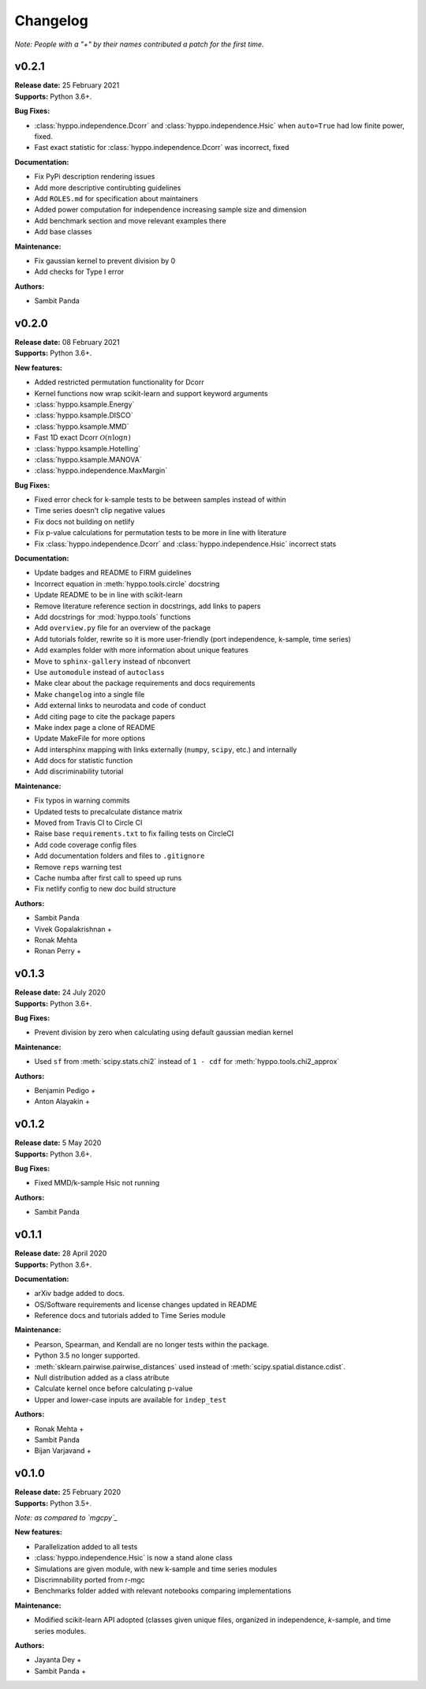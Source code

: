 ..  -*- coding: utf-8 -*-

Changelog
=========

*Note: People with a "+" by their names contributed a patch for the first time.*

v0.2.1
------
| **Release date:** 25 February 2021
| **Supports:** Python 3.6+.

**Bug Fixes:**

* :class:`hyppo.independence.Dcorr` and :class:`hyppo.independence.Hsic` when ``auto=True`` had low finite power, fixed.
* Fast exact statistic for :class:`hyppo.independence.Dcorr` was incorrect, fixed

**Documentation:**

* Fix PyPi description rendering issues
* Add more descriptive contirubting guidelines
* Add ``ROLES.md`` for specification about maintainers
* Added power computation for independence increasing sample size and dimension
* Add benchmark section and move relevant examples there
* Add base classes

**Maintenance:**

* Fix gaussian kernel to prevent division by 0
* Add checks for Type I error

**Authors:**

+ Sambit Panda

v0.2.0
------
| **Release date:** 08 February 2021
| **Supports:** Python 3.6+.

**New features:**

* Added restricted permutation functionality for Dcorr
* Kernel functions now wrap scikit-learn and support keyword arguments
* :class:`hyppo.ksample.Energy`
* :class:`hyppo.ksample.DISCO`
* :class:`hyppo.ksample.MMD`
* Fast 1D exact Dcorr :math:`\mathcal{O}(n \log n)`
* :class:`hyppo.ksample.Hotelling`
* :class:`hyppo.ksample.MANOVA`
* :class:`hyppo.independence.MaxMargin`

**Bug Fixes:**

* Fixed error check for k-sample tests to be between samples instead of within
* Time series doesn't clip negative values
* Fix docs not building on netlify
* Fix p-value calculations for permutation tests to be more in line with literature
* Fix :class:`hyppo.independence.Dcorr` and :class:`hyppo.independence.Hsic` incorrect stats

**Documentation:**

* Update badges and README to FIRM guidelines
* Incorrect equation in :meth:`hyppo.tools.circle` docstring
* Update README to be in line with scikit-learn
* Remove literature reference section in docstrings, add links to papers
* Add docstrings for :mod:`hyppo.tools` functions
* Add ``overview.py`` file for an overview of the package
* Add tutorials folder, rewrite so it is more user-friendly (port independence, k-sample, time series)
* Add examples folder with more information about unique features
* Move to ``sphinx-gallery`` instead of nbconvert
* Use ``automodule`` instead of ``autoclass``
* Make clear about the package requirements and docs requirements
* Make ``changelog`` into a single file
* Add external links to neurodata and code of conduct
* Add citing page to cite the package papers
* Make index page a clone of README
* Update MakeFile for more options
* Add intersphinx mapping with links externally (``numpy``, ``scipy``, etc.) and internally
* Add docs for statistic function
* Add discriminability tutorial

**Maintenance:**

* Fix typos in warning commits
* Updated tests to precalculate distance matrix
* Moved from Travis CI to Circle CI
* Raise base ``requirements.txt`` to fix failing tests on CircleCI
* Add code coverage config files
* Add documentation folders and files to ``.gitignore``
* Remove ``reps`` warning test
* Cache numba after first call to speed up runs
* Fix netlify config to new doc build structure

**Authors:**

+ Sambit Panda
+ Vivek Gopalakrishnan +
+ Ronak Mehta
+ Ronan Perry +

v0.1.3
------
| **Release date:** 24 July 2020
| **Supports:** Python 3.6+.

**Bug Fixes:**

* Prevent division by zero when calculating using default gaussian median kernel

**Maintenance:**

* Used ``sf`` from :meth:`scipy.stats.chi2` instead of ``1 - cdf`` for :meth:`hyppo.tools.chi2_approx`

**Authors:**

* Benjamin Pedigo +
* Anton Alayakin +


v0.1.2
------
| **Release date:** 5 May 2020
| **Supports:** Python 3.6+.

**Bug Fixes:**

* Fixed MMD/k-sample Hsic not running

**Authors:**

+ Sambit Panda

v0.1.1
------
| **Release date:** 28 April 2020
| **Supports:** Python 3.6+.

**Documentation:**

* arXiv badge added to docs.
* OS/Software requirements and license changes updated in README
* Reference docs and tutorials added to Time Series module

**Maintenance:**

* Pearson, Spearman, and Kendall are no longer tests within the package.
* Python 3.5 no longer supported.
* :meth:`sklearn.pairwise.pairwise_distances` used instead of :meth:`scipy.spatial.distance.cdist`.
* Null distribution added as a class atribute
* Calculate kernel once before calculating p-value
* Upper and lower-case inputs are available for ``indep_test``

**Authors:**

+ Ronak Mehta +
+ Sambit Panda
+ Bijan Varjavand +


v0.1.0
------
| **Release date:** 25 February 2020
| **Supports:** Python 3.5+.

*Note: as compared to `mgcpy`_*

.. _mgcpy: https://github.com/neurodata/mgcpy-old

**New features:**

* Parallelization added to all tests
* :class:`hyppo.independence.Hsic` is now a stand alone class
* Simulations are given module, with new k-sample and time series modules
* Discrimnability ported from r-mgc
* Benchmarks folder added with relevant notebooks comparing implementations

**Maintenance:**

* Modified scikit-learn API adopted (classes given unique files, organized in
  independence, *k*-sample, and time series modules.

**Authors:**

+ Jayanta Dey +
+ Sambit Panda +

